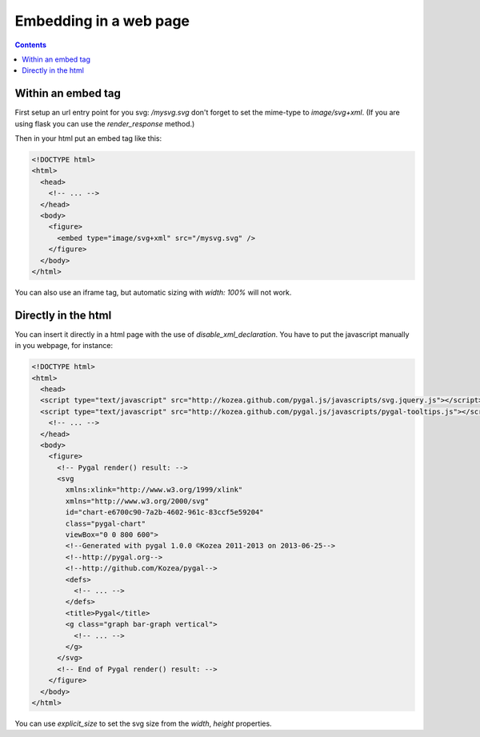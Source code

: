 Embedding in a web page
=======================

.. contents::


Within an embed tag
-------------------

First setup an url entry point for you svg: `/mysvg.svg` don't forget to set the mime-type to `image/svg+xml`. (If you are using flask you can use the `render_response` method.)

Then in your html put an embed tag like this:

.. code-block:: html

  <!DOCTYPE html>
  <html>
    <head>
      <!-- ... -->
    </head>
    <body>
      <figure>
        <embed type="image/svg+xml" src="/mysvg.svg" />
      </figure>
    </body>
  </html>

You can also use an iframe tag, but automatic sizing with `width: 100%` will not work.


Directly in the html
--------------------

You can insert it directly in a html page with the use of `disable_xml_declaration`.
You have to put the javascript manually in you webpage, for instance:


.. code-block:: html

  <!DOCTYPE html>
  <html>
    <head>
    <script type="text/javascript" src="http://kozea.github.com/pygal.js/javascripts/svg.jquery.js"></script>
    <script type="text/javascript" src="http://kozea.github.com/pygal.js/javascripts/pygal-tooltips.js"></script>
      <!-- ... -->
    </head>
    <body>
      <figure>
        <!-- Pygal render() result: -->
        <svg
          xmlns:xlink="http://www.w3.org/1999/xlink"
          xmlns="http://www.w3.org/2000/svg"
          id="chart-e6700c90-7a2b-4602-961c-83ccf5e59204"
          class="pygal-chart"
          viewBox="0 0 800 600">
          <!--Generated with pygal 1.0.0 ©Kozea 2011-2013 on 2013-06-25-->
          <!--http://pygal.org-->
          <!--http://github.com/Kozea/pygal-->
          <defs>
            <!-- ... -->
          </defs>
          <title>Pygal</title>
          <g class="graph bar-graph vertical">
            <!-- ... -->
          </g>
        </svg>
        <!-- End of Pygal render() result: -->
      </figure>
    </body>
  </html>

You can use `explicit_size` to set the svg size from the `width`, `height` properties.

